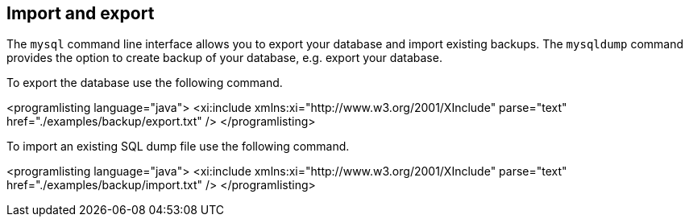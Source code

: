 == Import and export

The `mysql` command line interface allows you to export your database and import existing backups.
The `mysqldump` command provides the option to create backup of your database, e.g. export your database.

To export the database use the following command.

<programlisting language="java">
<xi:include xmlns:xi="http://www.w3.org/2001/XInclude"
parse="text" href="./examples/backup/export.txt" />
</programlisting>

To import an existing SQL dump file use the following command.


<programlisting language="java">
<xi:include xmlns:xi="http://www.w3.org/2001/XInclude"
parse="text" href="./examples/backup/import.txt" />
</programlisting>



 